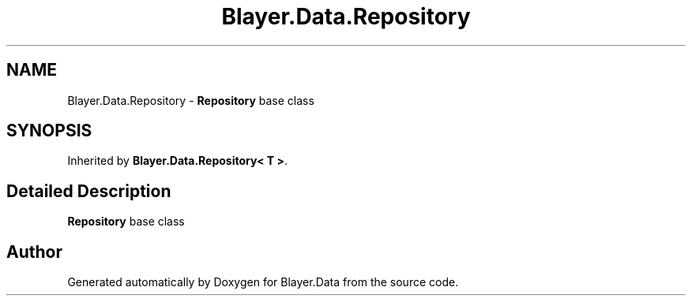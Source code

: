 .TH "Blayer.Data.Repository" 3 "Sun Jan 8 2017" "Blayer.Data" \" -*- nroff -*-
.ad l
.nh
.SH NAME
Blayer.Data.Repository \- \fBRepository\fP base class  

.SH SYNOPSIS
.br
.PP
.PP
Inherited by \fBBlayer\&.Data\&.Repository< T >\fP\&.
.SH "Detailed Description"
.PP 
\fBRepository\fP base class 



.SH "Author"
.PP 
Generated automatically by Doxygen for Blayer\&.Data from the source code\&.
